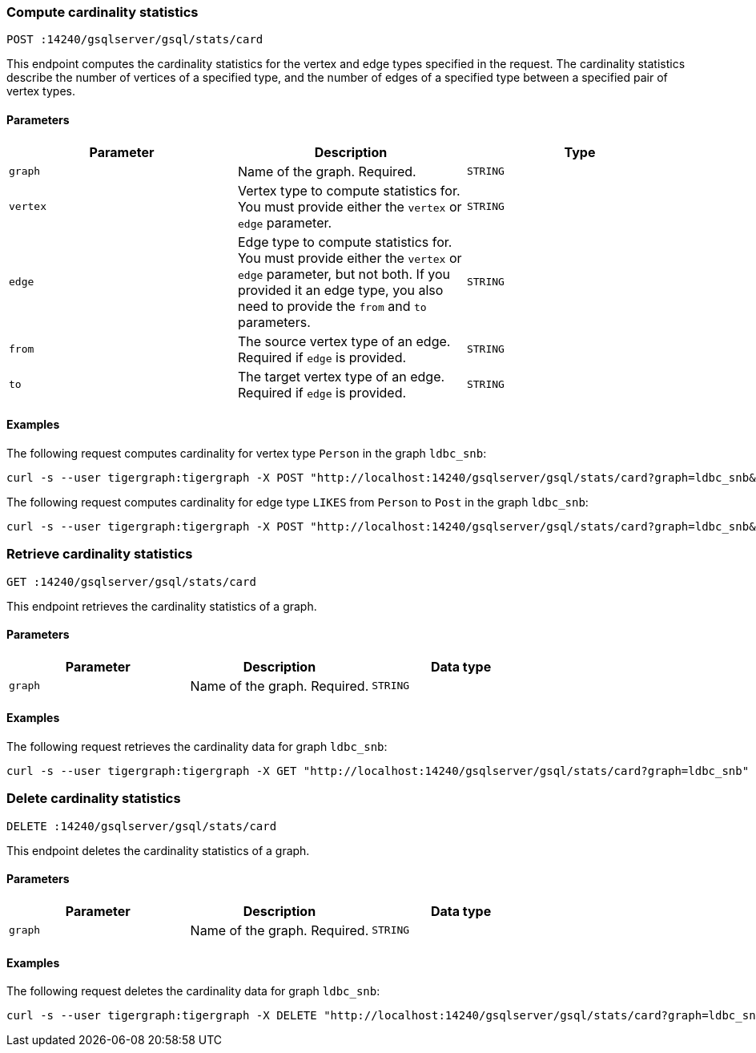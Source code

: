 [#_compute_cardinality_statistics]
=== Compute cardinality statistics

`POST :14240/gsqlserver/gsql/stats/card`

This endpoint computes the cardinality statistics for the vertex and edge types specified in the request.
The cardinality statistics describe the number of vertices of a specified type, and the number of edges of a specified type between a specified pair of vertex types.

==== Parameters


|===
|Parameter |Description |Type

|`graph`
|Name of the graph.
Required.
|`STRING`

|`vertex`
|Vertex type to compute statistics for.
You must provide either the `vertex` or `edge` parameter.
|`STRING`

|`edge`
|Edge type to compute statistics for.
You must provide either the `vertex` or `edge` parameter, but not both.
If you provided it an edge type, you also need to provide the `from` and `to` parameters.
|`STRING`

|`from`
|The source vertex type of an edge.
Required if `edge` is provided.
|`STRING`

|`to`
|The target vertex type of an edge.
Required if `edge` is provided.
|`STRING`
|===

==== Examples

The following request computes cardinality for vertex type `Person` in the graph `ldbc_snb`:

[.wrap,console]
----
curl -s --user tigergraph:tigergraph -X POST "http://localhost:14240/gsqlserver/gsql/stats/card?graph=ldbc_snb&vertex=Person"
----

The following request computes cardinality for edge type `LIKES` from `Person` to `Post` in the graph `ldbc_snb`:

[.wrap,console]
----
curl -s --user tigergraph:tigergraph -X POST "http://localhost:14240/gsqlserver/gsql/stats/card?graph=ldbc_snb&edge=LIKES&from=Person&to=Post"
----

=== Retrieve cardinality statistics

`GET :14240/gsqlserver/gsql/stats/card`

This endpoint retrieves the cardinality statistics of a graph.

==== Parameters

|===
|Parameter |Description |Data type

|`graph`
|Name of the graph.
Required.
|`STRING`
|===


==== Examples

The following request retrieves the cardinality data for graph `ldbc_snb`:

[.wrap,console]
----
curl -s --user tigergraph:tigergraph -X GET "http://localhost:14240/gsqlserver/gsql/stats/card?graph=ldbc_snb"
----

=== Delete cardinality statistics

`DELETE :14240/gsqlserver/gsql/stats/card`

This endpoint deletes the cardinality statistics of a graph.

==== Parameters

|===
|Parameter |Description |Data type

|`graph`
|Name of the graph.
Required.
|`STRING`
|===


==== Examples

The following request deletes the cardinality data for graph `ldbc_snb`:

[.wrap,console]
----
curl -s --user tigergraph:tigergraph -X DELETE "http://localhost:14240/gsqlserver/gsql/stats/card?graph=ldbc_snb"
----